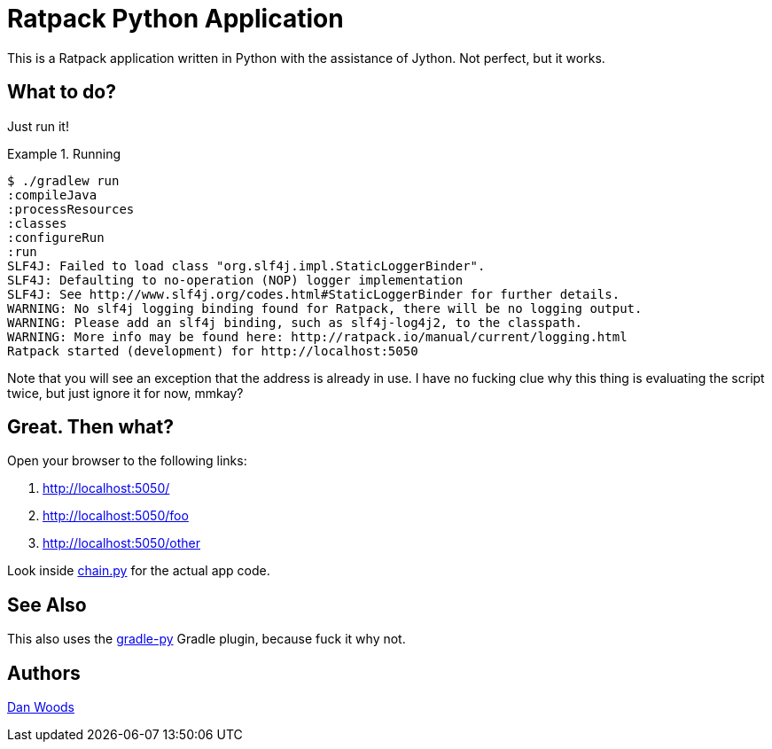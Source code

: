 = Ratpack Python Application

This is a Ratpack application written in Python with the assistance of Jython. Not perfect, but it works.

== What to do?

Just run it!

.Running
====
[source,text]
----
$ ./gradlew run
:compileJava
:processResources
:classes
:configureRun
:run
SLF4J: Failed to load class "org.slf4j.impl.StaticLoggerBinder".
SLF4J: Defaulting to no-operation (NOP) logger implementation
SLF4J: See http://www.slf4j.org/codes.html#StaticLoggerBinder for further details.
WARNING: No slf4j logging binding found for Ratpack, there will be no logging output.
WARNING: Please add an slf4j binding, such as slf4j-log4j2, to the classpath.
WARNING: More info may be found here: http://ratpack.io/manual/current/logging.html
Ratpack started (development) for http://localhost:5050

----
====

Note that you will see an exception that the address is already in use. I have no fucking clue why this thing is evaluating the script twice, but just ignore it for now, mmkay?

== Great. Then what?

Open your browser to the following links:

 1. http://localhost:5050/
 2. http://localhost:5050/foo
 3. http://localhost:5050/other

Look inside https://github.com/danveloper/pypack/blob/master/src/main/resources/chain.py[chain.py] for the actual app code.

== See Also

This also uses the https://github.com/danveloper/gradle-py[gradle-py] Gradle plugin, because fuck it why not.

== Authors

https://twitter.com/danveloper[Dan Woods]
